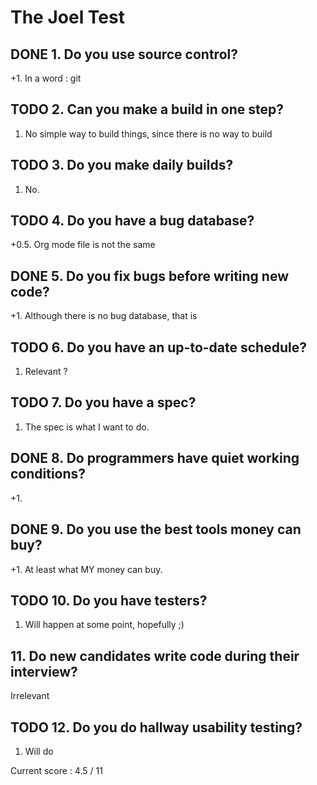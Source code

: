 * The Joel Test
** DONE 1. Do you use source control?
   +1. In a word : git
** TODO 2. Can you make a build in one step?
   0. No simple way to build things, since there is no way to build
** TODO 3. Do you make daily builds?
   0. No.
** TODO 4. Do you have a bug database?
   +0.5. Org mode file is not the same
** DONE 5. Do you fix bugs before writing new code?
   +1. Although there is no bug database, that is
** TODO 6. Do you have an up-to-date schedule?
   0. Relevant ?
** TODO 7. Do you have a spec?
   0. The spec is what I want to do.
** DONE 8. Do programmers have quiet working conditions?
   +1.
** DONE 9. Do you use the best tools money can buy?
   +1. At least what MY money can buy.
** TODO 10. Do you have testers?
   0. Will happen at some point, hopefully ;)
** 11. Do new candidates write code during their interview?
   Irrelevant
** TODO 12. Do you do hallway usability testing?
   0. Will do

Current score : 4.5 / 11

